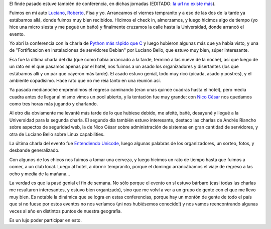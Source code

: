 .. title: Sextas Jornadas de Software Libre en Junín
.. date: 2010-11-08 23:23:45
.. tags: jornadas libres, conferencia, Junín, paseo

El finde pasado estuve también de conferencia, en dichas jornadas (EDITADO: `la url no existe más <http://jornadassl.agora.unnoba.edu.ar/>`__).

Fuimos en mi auto `Luciano <https://twitter.com/microluciano>`_, `Roberto <https://twitter.com/ralsina>`_, Fisa y yo. Arrancamos el viernes tempranito y a eso de las dos de la tarde ya estábamos allá, donde fuimos muy bien recibidos. Hicimos el check in, almorzamos, y luego hicimos algo de tiempo (yo hice una micro siesta y me pegué un baño) y finalmente cruzamos la calle hasta la Universidad, donde arrancó el evento.

Yo abrí la conferencia con la charla de `Python más rápido que C <http://www.taniquetil.com.ar/homedevel/presents/pyrapidc/>`_ y luego hubieron algunas más que ya había visto, y una de "Fortificacion en instalaciones de servidores Debian" por Luciano Bello, que estuvo muy bien, súper interesante.

Esa fue la última charla del día (que como había arrancado a la tarde, terminó a las nueve de la noche), así que luego de un rato en el que pasamos apenas por el hotel, nos fuimos a un asado los organizadores y disertantes (los que estábamos allí y un par que cayeron más tarde). El asado estuvo genial, todo muy rico (picada, asado y postres), y el ambiente copadísimo. Hace rato que no me reía tanto en una reunión así.

Ya pasada medianoche emprendimos el regreso caminando (eran unas quince cuadras hasta el hotel), pero media cuadra antes de llegar al mismo vimos un pool abierto, y la tentación fue muy grande: con `Nico César <http://nicocesar.com/>`_ nos quedamos como tres horas más jugando y charlando.

Al otro día obviamente me levanté más tarde de lo que hubiese debido, me afeité, bañé, desayuné y llegué a la Universidad para la segunda charla. El segundo día también estuvo interesante, destaco las charlas de Andrés Riancho sobre aspectos de seguridad web, la de Nico César sobre administración de sistemas en gran cantidad de servidores, y otra de Luciano Bello sobre Linux capabilities.

La última charla del evento fue `Entendiendo Unicode <http://www.taniquetil.com.ar/homedevel/presents/unicode.odp>`_, luego algunas palabras de los organizadores, un sorteo, fotos, y desbande generalizado.

Con algunos de los chicos nos fuimos a tomar una cerveza, y luego hicimos un rato de tiempo hasta que fuimos a comer, a un club local. Luego al hotel, a dormir tempranito, porque el domingo arrancábamos el viaje de regreso a las ocho y media de la mañana...

La verdad es que la pasé genial el fin de semana. No sólo porque el evento en sí estuvo bárbaro (casi todas las charlas me resultaron interesantes, y estuvo bien organizado), sino que me volví a ver a un grupo de gente con el que me llevo muy bien. Es notable la dinámica que se logra en estas conferencias, porque hay un montón de gente de todo el país que si no fuese por estos eventos no nos veríamos (¡ni nos hubiésemos conocido!) y nos vamos reencontrando algunas veces al año en distintos puntos de nuestra geografía.

Es un lujo poder participar en esto.
